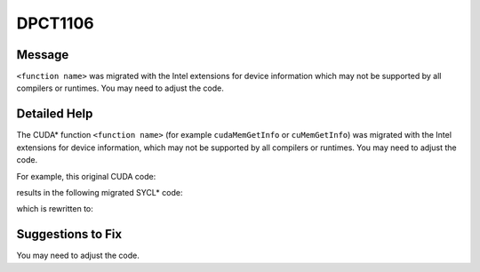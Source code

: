 .. _id_DPCT1106:

DPCT1106
========

Message
-------

.. _msg-1106-start:

``<function name>`` was migrated with the Intel extensions for device information which
may not be supported by all compilers or runtimes. You may need to adjust the code.

.. _msg-1106-end:

Detailed Help
-------------

The CUDA\* function ``<function name>`` (for example ``cudaMemGetInfo`` or
``cuMemGetInfo``) was migrated with the Intel extensions for device information,
which may not be supported by all compilers or runtimes. You may need to adjust
the code.

For example, this original CUDA code:

.. code-block:: cpp
   :linenos:

     void foo() {
       size_t free_mem, total_mem;
       cudaMemGetInfo(&free_mem, &total_mem);
     }

results in the following migrated SYCL\* code:

.. code-block:: cpp
   :linenos:

     void foo() {
       size_t free_mem, total_mem;
       /*
       DPCT1106:0: 'cudaMemGetInfo' was migrated with the Intel extensions for device
       information which may not be supported by all compilers or runtimes. You may
       need to adjust the code.
       */
       dpct::get_current_device().get_memory_info(free_mem, total_mem);
     }

which is rewritten to:

.. code-block:: cpp
   :linenos:

     void foo() {
       size_t free_mem, total_mem;
       dpct::get_current_device().get_memory_info(free_mem, total_mem);
       // free_mem should be adjusted
       free_mem = /*implementation defined*/;
     }

Suggestions to Fix
------------------

You may need to adjust the code.
